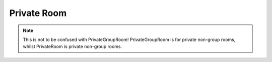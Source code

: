 ************
Private Room
************

.. note:: This is not to be confused with PrivateGroupRoom! PrivateGroupRoom is for private non-group rooms, whilst PrivateRoom is private non-group rooms. 

.. attribute:: user

    The user in the room

.. attribute:: recipient

    Aliases of :attr:`user`

.. attribute:: id

    The ID of the room
    
.. attribute:: last_message_id

    The last message's ID

.. attribute:: name

    The name of the room

.. py:function:: send(content, delay = 0)

    Sends a message in the room

    :async:
    :param content: The message's content
    :type content: :class:`str`
    :param attatchment: The message's attatchment
    :type attatchment: :class:`binary`
    :param delay: Delay until execution
    :type delay: :class:`float`
    :returns: :class:`Message`
    :rtype: :class:`Message`